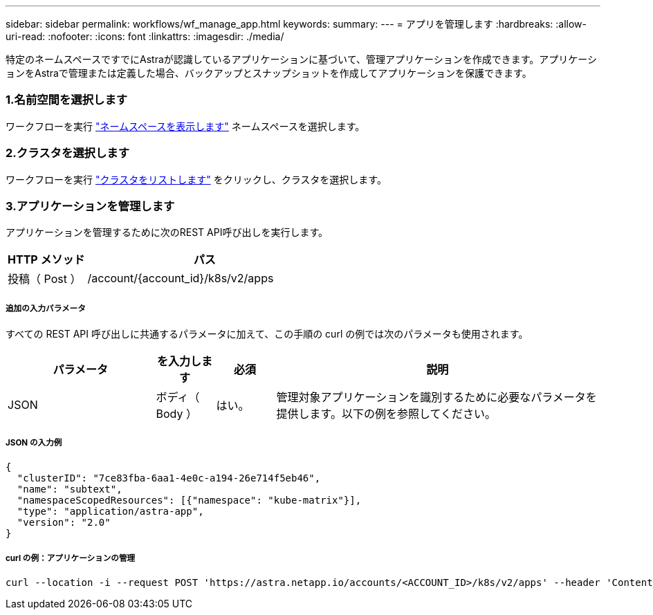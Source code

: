 ---
sidebar: sidebar 
permalink: workflows/wf_manage_app.html 
keywords:  
summary:  
---
= アプリを管理します
:hardbreaks:
:allow-uri-read: 
:nofooter: 
:icons: font
:linkattrs: 
:imagesdir: ./media/


[role="lead"]
特定のネームスペースですでにAstraが認識しているアプリケーションに基づいて、管理アプリケーションを作成できます。アプリケーションをAstraで管理または定義した場合、バックアップとスナップショットを作成してアプリケーションを保護できます。



=== 1.名前空間を選択します

ワークフローを実行 link:../workflows/wf_list_namespaces.html["ネームスペースを表示します"] ネームスペースを選択します。



=== 2.クラスタを選択します

ワークフローを実行 link:../workflows_infra/wf_list_clusters.html["クラスタをリストします"] をクリックし、クラスタを選択します。



=== 3.アプリケーションを管理します

アプリケーションを管理するために次のREST API呼び出しを実行します。

[cols="25,75"]
|===
| HTTP メソッド | パス 


| 投稿（ Post ） | /account/{account_id}/k8s/v2/apps 
|===


===== 追加の入力パラメータ

すべての REST API 呼び出しに共通するパラメータに加えて、この手順の curl の例では次のパラメータも使用されます。

[cols="25,10,10,55"]
|===
| パラメータ | を入力します | 必須 | 説明 


| JSON | ボディ（ Body ） | はい。 | 管理対象アプリケーションを識別するために必要なパラメータを提供します。以下の例を参照してください。 
|===


===== JSON の入力例

[source, json]
----
{
  "clusterID": "7ce83fba-6aa1-4e0c-a194-26e714f5eb46",
  "name": "subtext",
  "namespaceScopedResources": [{"namespace": "kube-matrix"}],
  "type": "application/astra-app",
  "version": "2.0"
}
----


===== curl の例：アプリケーションの管理

[source, curl]
----
curl --location -i --request POST 'https://astra.netapp.io/accounts/<ACCOUNT_ID>/k8s/v2/apps' --header 'Content-Type: application/astra-app+json' --header 'Accept: */*' --header 'Authorization: Bearer <API_TOKEN>'  --data @JSONinput
----